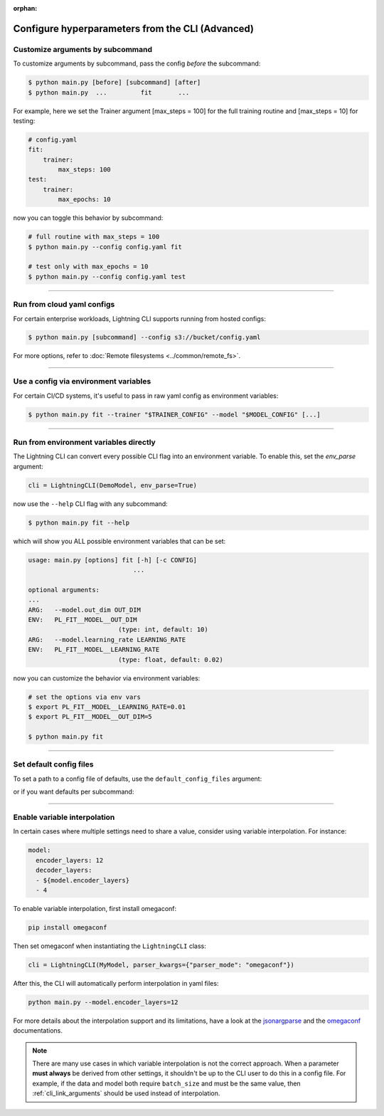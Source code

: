 :orphan:

.. testsetup:: *
    :skipif: not _JSONARGPARSE_AVAILABLE

    import torch
    from unittest import mock
    from typing import List
    import pytorch_lightning.cli as pl_cli
    from pytorch_lightning import LightningModule, LightningDataModule, Trainer, Callback


    class NoFitTrainer(Trainer):
        def fit(self, *_, **__):
            pass


    class LightningCLI(pl_cli.LightningCLI):
        def __init__(self, *args, trainer_class=NoFitTrainer, run=False, **kwargs):
            super().__init__(*args, trainer_class=trainer_class, run=run, **kwargs)


    class MyModel(LightningModule):
        def __init__(
            self,
            encoder_layers: int = 12,
            decoder_layers: List[int] = [2, 4],
            batch_size: int = 8,
        ):
            pass


    class MyDataModule(LightningDataModule):
        def __init__(self, batch_size: int = 8):
            self.num_classes = 5


    mock_argv = mock.patch("sys.argv", ["any.py"])
    mock_argv.start()

.. testcleanup:: *

    mock_argv.stop()

#################################################
Configure hyperparameters from the CLI (Advanced)
#################################################

*********************************
Customize arguments by subcommand
*********************************
To customize arguments by subcommand, pass the config *before* the subcommand:

.. code-block:: bash

    $ python main.py [before] [subcommand] [after]
    $ python main.py  ...         fit       ...

For example, here we set the Trainer argument [max_steps = 100] for the full training routine and [max_steps = 10] for testing:

.. code-block:: bash

    # config.yaml
    fit:
        trainer:
            max_steps: 100
    test:
        trainer:
            max_epochs: 10

now you can toggle this behavior by subcommand:

.. code-block:: bash

    # full routine with max_steps = 100
    $ python main.py --config config.yaml fit

    # test only with max_epochs = 10
    $ python main.py --config config.yaml test

----

***************************
Run from cloud yaml configs
***************************
For certain enterprise workloads, Lightning CLI supports running from hosted configs:

.. code-block:: bash

    $ python main.py [subcommand] --config s3://bucket/config.yaml

For more options, refer to :doc:`Remote filesystems <../common/remote_fs>`.

----

**************************************
Use a config via environment variables
**************************************
For certain CI/CD systems, it's useful to pass in raw yaml config as environment variables:

.. code-block:: bash

    $ python main.py fit --trainer "$TRAINER_CONFIG" --model "$MODEL_CONFIG" [...]

----

***************************************
Run from environment variables directly
***************************************
The Lightning CLI can convert every possible CLI flag into an environment variable. To enable this, set the *env_parse* argument:

.. code:: python

    cli = LightningCLI(DemoModel, env_parse=True)

now use the ``--help`` CLI flag with any subcommand:

.. code:: bash

    $ python main.py fit --help

which will show you ALL possible environment variables that can be set:

.. code:: bash

    usage: main.py [options] fit [-h] [-c CONFIG]
                                ...

    optional arguments:
    ...
    ARG:   --model.out_dim OUT_DIM
    ENV:   PL_FIT__MODEL__OUT_DIM
                            (type: int, default: 10)
    ARG:   --model.learning_rate LEARNING_RATE
    ENV:   PL_FIT__MODEL__LEARNING_RATE
                            (type: float, default: 0.02)

now you can customize the behavior via environment variables:

.. code:: bash

    # set the options via env vars
    $ export PL_FIT__MODEL__LEARNING_RATE=0.01
    $ export PL_FIT__MODEL__OUT_DIM=5

    $ python main.py fit

----

************************
Set default config files
************************
To set a path to a config file of defaults, use the ``default_config_files`` argument:

.. testcode::

    cli = LightningCLI(MyModel, MyDataModule, parser_kwargs={"default_config_files": ["my_cli_defaults.yaml"]})

or if you want defaults per subcommand:

.. testcode::

    cli = LightningCLI(MyModel, MyDataModule, parser_kwargs={"fit": {"default_config_files": ["my_fit_defaults.yaml"]}})

----

*****************************
Enable variable interpolation
*****************************
In certain cases where multiple settings need to share a value, consider using variable interpolation. For instance:

.. code-block:: yaml

    model:
      encoder_layers: 12
      decoder_layers:
      - ${model.encoder_layers}
      - 4

To enable variable interpolation, first install omegaconf:

.. code:: bash

    pip install omegaconf

Then set omegaconf when instantiating the ``LightningCLI`` class:

.. code:: python

    cli = LightningCLI(MyModel, parser_kwargs={"parser_mode": "omegaconf"})

After this, the CLI will automatically perform interpolation in yaml files:

.. code:: bash

    python main.py --model.encoder_layers=12

For more details about the interpolation support and its limitations, have a look at the `jsonargparse
<https://jsonargparse.readthedocs.io/en/stable/#variable-interpolation>`__ and the `omegaconf
<https://omegaconf.readthedocs.io/en/2.1_branch/usage.html#variable-interpolation>`__ documentations.

.. note::

    There are many use cases in which variable interpolation is not the correct approach. When a parameter **must
    always** be derived from other settings, it shouldn't be up to the CLI user to do this in a config file. For
    example, if the data and model both require ``batch_size`` and must be the same value, then
    :ref:`cli_link_arguments` should be used instead of interpolation.
